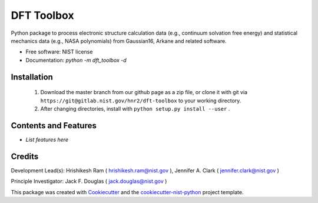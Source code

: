 ===========
DFT Toolbox
===========


.. image:: https://git@gitlab.nist.gov/hnr2/dft-toolbox/badges/master/pipeline.svg
    :target: https://git@gitlab.nist.gov/hnr2/dft-toolbox/pipelines/
    :alt: Build Status

.. image:: https://git@gitlab.nist.gov/hnr2/dft-toolbox/badges/master/coverage.svg
    :target: https://git@gitlab.nist.gov/hnr2/dft-toolbox/pipelines/
    :alt: Coverage

.. image:: https://img.shields.io/badge/License-NIST license-blue.svg
    :target: https://git@gitlab.nist.gov/hnr2/dft-toolbox/-/blob/master/LICENSE


Python package to process electronic structure calculation data (e.g., continuum solvation free energy) and statistical mechanics data (e.g., NASA polynomials) from Gaussian16, Arkane and related software. 


* Free software: NIST license

* Documentation: `python -m dft_toolbox -d`

Installation
------------

 1. Download the master branch from our github page as a zip file, or clone it with git via ``https://git@gitlab.nist.gov/hnr2/dft-toolbox`` to your working directory.
 2. After changing directories, install with ``python setup.py install --user`` .

Contents and Features
----------------------

* *List features here*

Credits
-------

Development Lead(s): Hrishikesh Ram ( hrishikesh.ram@nist.gov ), Jennifer A. Clark ( jennifer.clark@nist.gov )

Principle Investigator: Jack F. Douglas ( jack.douglas@nist.gov )

This package was created with Cookiecutter_ and the `cookiecutter-nist-python`_ project template.

.. _Cookiecutter: https://github.com/audreyr/cookiecutter
.. _`cookiecutter-nist-python`: https://gitlab.nist.gov/gitlab/jac16/cookiecutter-nist-python
